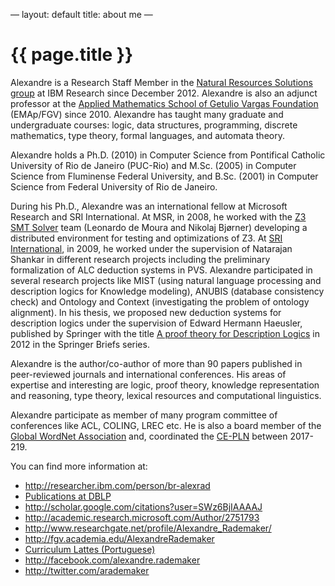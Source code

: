 ---
layout: default
title: about me
---
#+PROPERTY: cache yes
#+PROPERTY: results output
#+OPTIONS: toc:nil
#+PROPERTY: exports code

* {{ page.title }}

Alexandre is a Research Staff Member in the [[https://ibm.biz/brl-nrs][Natural Resources
Solutions group]] at IBM Research since December 2012. Alexandre is also
an adjunct professor at the [[http://emap.fgv.br][Applied Mathematics School of Getulio
Vargas Foundation]] (EMAp/FGV) since 2010. Alexandre has taught many
graduate and undergraduate courses: logic, data structures,
programming, discrete mathematics, type theory, formal languages, and
automata theory.

Alexandre holds a Ph.D. (2010) in Computer Science from Pontifical
Catholic University of Rio de Janeiro (PUC-Rio) and M.Sc. (2005) in
Computer Science from Fluminense Federal University, and B.Sc. (2001)
in Computer Science from Federal University of Rio de Janeiro.

During his Ph.D., Alexandre was an international fellow at Microsoft
Research and SRI International. At MSR, in 2008, he worked with the [[http://research.microsoft.com/en-us/um/redmond/projects/z3/people.html][Z3
SMT Solver]] team (Leonardo de Moura and Nikolaj Bjørner) developing a
distributed environment for testing and optimizations of Z3. At [[http://www.sri.com/][SRI
International]], in 2009, he worked under the supervision of Natarajan
Shankar in different research projects including the preliminary
formalization of ALC deduction systems in PVS. Alexandre participated
in several research projects like MIST (using natural language
processing and description logics for Knowledge modeling), ANUBIS
(database consistency check) and Ontology and Context (investigating
the problem of ontology alignment). In his thesis, we proposed new
deduction systems for description logics under the supervision of
Edward Hermann Haeusler, published by Springer with the title [[https://www.amazon.com/Theory-Description-SpringerBriefs-Computer-Science-ebook/dp/B00A9YGJR0][A proof
theory for Description Logics]] in 2012 in the Springer Briefs series.

Alexandre is the author/co-author of more than 90 papers published in
peer-reviewed journals and international conferences. His areas of
expertise and interesting are logic, proof theory, knowledge
representation and reasoning, type theory, lexical resources and
computational linguistics.

Alexandre participate as member of many program committee of
conferences like ACL, COLING, LREC etc. He is also a board member of
the [[http://www.globalwordnet.org][Global WordNet Association]] and, coordinated the [[http://cepln.github.io][CE-PLN]] between
2017-219.

You can find more information at:

 - [[http://researcher.ibm.com/person/br-alexrad]]
 - [[http://www.informatik.uni-trier.de/~ley/db/indices/a-tree/r/Rademaker:Alexandre.html][Publications at DBLP]]
 - [[http://scholar.google.com/citations?user=SWz6BjIAAAAJ]]
 - [[http://academic.research.microsoft.com/Author/2751793]]
 - [[http://www.researchgate.net/profile/Alexandre_Rademaker/]]
 - [[http://fgv.academia.edu/AlexandreRademaker]]
 - [[http://lattes.cnpq.br/0675365413696898][Curriculum Lattes (Portuguese)]]
 - [[http://facebook.com/alexandre.rademaker]]
 - [[http://twitter.com/arademaker]]
  


  
 
